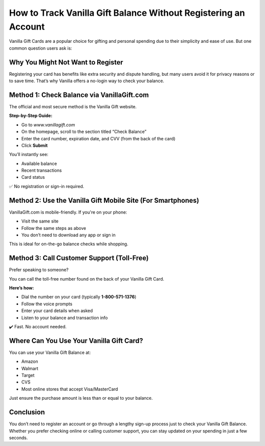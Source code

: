 
How to Track Vanilla Gift Balance Without Registering an Account
=================================================================

.. image:: get.jpg
   :alt: vanilla gift balance
   :target: https://fm.ci?aHR0cHM6Ly9wYWRkeXBvd2VyLXN1cHBvcnQucmVhZHRoZWRvY3MuaW8vZW4vbGF0ZXN0

Vanilla Gift Cards are a popular choice for gifting and personal spending due to their simplicity and ease of use. But one common question users ask is:

Why You Might Not Want to Register
----------------------------------

Registering your card has benefits like extra security and dispute handling, but many users avoid it for privacy reasons or to save time. That’s why Vanilla offers a no-login way to check your balance.

Method 1: Check Balance via VanillaGift.com
-------------------------------------------

The official and most secure method is the Vanilla Gift website.

**Step-by-Step Guide:**

- Go to `www.vanillagift.com`
- On the homepage, scroll to the section titled “Check Balance”
- Enter the card number, expiration date, and CVV (from the back of the card)
- Click **Submit**

You’ll instantly see:

- Available balance
- Recent transactions
- Card status

✅ No registration or sign-in required.

Method 2: Use the Vanilla Gift Mobile Site (For Smartphones)
-------------------------------------------------------------

VanillaGift.com is mobile-friendly. If you're on your phone:

- Visit the same site
- Follow the same steps as above
- You don’t need to download any app or sign in

This is ideal for on-the-go balance checks while shopping.

Method 3: Call Customer Support (Toll-Free)
-------------------------------------------

Prefer speaking to someone?

You can call the toll-free number found on the back of your Vanilla Gift Card.

**Here’s how:**

- Dial the number on your card (typically **1-800-571-1376**)
- Follow the voice prompts
- Enter your card details when asked
- Listen to your balance and transaction info

✔️ Fast. No account needed.

Where Can You Use Your Vanilla Gift Card?
-----------------------------------------

You can use your Vanilla Gift Balance at:

- Amazon
- Walmart
- Target
- CVS
- Most online stores that accept Visa/MasterCard

Just ensure the purchase amount is less than or equal to your balance.

Conclusion
----------

You don’t need to register an account or go through a lengthy sign-up process just to check your Vanilla Gift Balance. Whether you prefer checking online or calling customer support, you can stay updated on your spending in just a few seconds.
